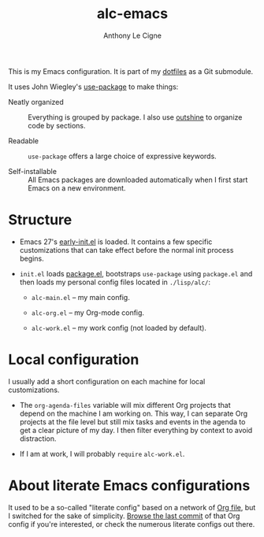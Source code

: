 #+title: alc-emacs
#+author: Anthony Le Cigne
#+options: num:nil

This is my Emacs configuration. It is part of my [[https://github.com/alecigne/dotfiles][dotfiles]] as a Git
submodule.

It uses John Wiegley's [[https://github.com/jwiegley/use-package][use-package]] to make things:

- Neatly organized :: Everything is grouped by package. I also use
  [[https://github.com/alphapapa/outshine][outshine]] to organize code by sections.

- Readable :: =use-package= offers a large choice of expressive
  keywords.

- Self-installable :: All Emacs packages are downloaded automatically
  when I first start Emacs on a new environment.

* Structure

- Emacs 27's [[https://www.gnu.org/software/emacs/manual/html_node/emacs/Early-Init-File.html][early-init.el]] is loaded. It contains a few specific
  customizations that can take effect before the normal init process
  begins.

- =init.el= loads [[http://wikemacs.org/wiki/Package.el][package.el]], bootstraps =use-package= using
  =package.el= and then loads my personal config files located in
  =./lisp/alc/=:

  + =alc-main.el= -- my main config.

  + =alc-org.el= -- my Org-mode config.

  + =alc-work.el= -- my work config (not loaded by default).

* Local configuration

I usually add a short configuration on each machine for local
customizations.

- The =org-agenda-files= variable will mix different Org projects that
  depend on the machine I am working on. This way, I can separate Org
  projects at the file level but still mix tasks and events in the
  agenda to get a clear picture of my day. I then filter everything by
  context to avoid distraction.

- If I am at work, I will probably ~require~ =alc-work.el=.

* About literate Emacs configurations

It used to be a so-called "literate config" based on a network of [[https://www.orgmode.org/][Org
file]], but I switched for the sake of simplicity. [[https://github.com/alecigne/.emacs.d/tree/faa6d3727074f9fce746fb9653a9b4242eedce6e][Browse the last
commit]] of that Org config if you're interested, or check the numerous
literate configs out there.
